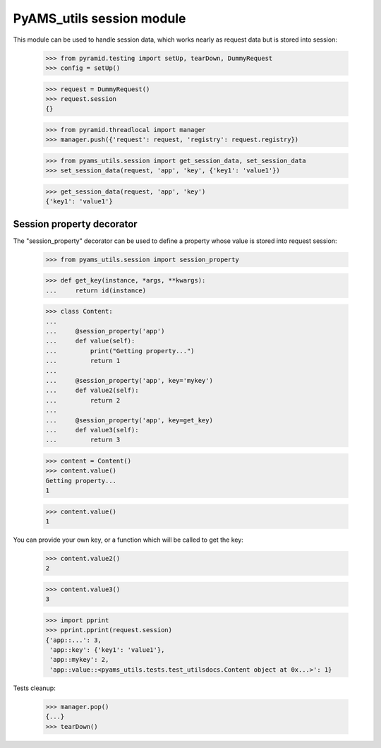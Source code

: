 
==========================
PyAMS_utils session module
==========================

This module can be used to handle session data, which works nearly as request data but is
stored into session:

    >>> from pyramid.testing import setUp, tearDown, DummyRequest
    >>> config = setUp()

    >>> request = DummyRequest()
    >>> request.session
    {}

    >>> from pyramid.threadlocal import manager
    >>> manager.push({'request': request, 'registry': request.registry})

    >>> from pyams_utils.session import get_session_data, set_session_data
    >>> set_session_data(request, 'app', 'key', {'key1': 'value1'})

    >>> get_session_data(request, 'app', 'key')
    {'key1': 'value1'}


Session property decorator
--------------------------

The "session_property" decorator can be used to define a property whose value is stored into
request session:

    >>> from pyams_utils.session import session_property

    >>> def get_key(instance, *args, **kwargs):
    ...     return id(instance)

    >>> class Content:
    ...
    ...     @session_property('app')
    ...     def value(self):
    ...         print("Getting property...")
    ...         return 1
    ...
    ...     @session_property('app', key='mykey')
    ...     def value2(self):
    ...         return 2
    ...
    ...     @session_property('app', key=get_key)
    ...     def value3(self):
    ...         return 3

    >>> content = Content()
    >>> content.value()
    Getting property...
    1

    >>> content.value()
    1

You can provide your own key, or a function which will be called to get the key:

    >>> content.value2()
    2

    >>> content.value3()
    3

    >>> import pprint
    >>> pprint.pprint(request.session)
    {'app::...': 3,
     'app::key': {'key1': 'value1'},
     'app::mykey': 2,
     'app::value::<pyams_utils.tests.test_utilsdocs.Content object at 0x...>': 1}


Tests cleanup:

    >>> manager.pop()
    {...}
    >>> tearDown()
